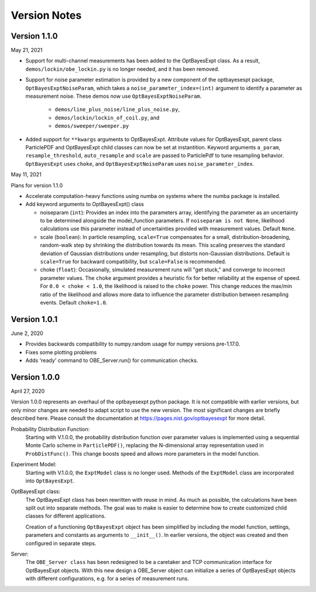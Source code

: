 Version Notes
=============

Version 1.1.0
-------------

May 21, 2021

* Support for multi-channel measurements has been added to the OptBayesExpt
  class. As a result, ``demos/lockin/obe_lockin.py`` is no longer needed,
  and it has been removed.

* Support for noise parameter estimation is provided by a new component of
  the optbayesespt package, ``OptBayesExptNoiseParam``, which takes a
  ``noise_parameter_index=(int)`` argument to identify a parameter as
  measurement noise. These demos  now use ``OptBayesExptNoiseParam``.

    - ``demos/line_plus_noise/line_plus_noise.py``,
    - ``demos/lockin/lockin_of_coil.py``, and
    - ``demos/sweeper/sweeper.py``

* Added support for ``**kwargs`` arguments to OptBayesExpt. Attribute values
  for OptBayesExpt, parent class ParticlePDF and OptBayesExpt child classes can
  now be set at instantition.  Keyword arguments ``a_param``,
  ``resample_threshold``, ``auto_resample`` and ``scale`` are passed to
  ParticlePdf to tune resampling behavior.  ``OptBayesExpt`` uses ``choke``,
  and ``OptBayesExptNoiseParam`` uses ``noise_parameter_index``.

May 11, 2021

Plans for version 1.1.0

* Accelerate computation-heavy functions using numba on systems where the
  numba package is installed.

* Add keyword arguments to OptBayesExpt() class

  - noiseparam (``int``): Provides an index into the parameters array,
    identifying the parameter
    as an uncertainty to be determined alongside the model_function
    parameters. If ``noiseparam is not None``, likelihood calculations use
    this parameter instead of uncertainties provided with measurement values.
    Default ``None``.

  - scale (``boolean``): In particle resampling, ``scale=True`` compensates
    for a small, distribution-broadening, random-walk step by shrinking the
    distribution towards its mean. This scaling preserves the standard
    deviation of Gaussian distributions under resampling, but distorts
    non-Gaussian distributions.  Default is ``scale=True`` for backward
    compatibility, but ``scale=False`` is recommended.

  - choke (``float``): Occasionally, simulated measurement runs will "get
    stuck," and converge to incorrect parameter values. The ``choke`` argument
    provides a heuristic fix for better reliability at the expense of speed.
    For ``0.0 < choke < 1.0``, the likelihood is raised to the ``choke`` power.
    This change reduces the max/min ratio of the likelihood and allows more
    data to influence the parameter distribution between resampling events.
    Default ``choke=1.0``.

Version 1.0.1
-------------

June 2, 2020

* Provides backwards compatibility to numpy.random usage for numpy versions pre-1.17.0.

* Fixes some plotting problems

* Adds 'ready' command to OBE_Server.run() for communication checks.

Version 1.0.0
-------------

April 27, 2020

Version 1.0.0 represents an overhaul of the optbayesexpt python package.  It
is not compatible with earlier versions, but only minor changes are needed to
adapt script to use the new version.
The most significant changes are briefly described here. Please consult the
documentation at https://pages.nist.gov/optbayesexpt for more detail.

Probability Distribution Function:
    Starting with V.1.0.0, the probability distribution function over
    parameter values is implemented using a sequential
    Monte Carlo scheme in ``ParticlePDF()``, replacing the
    N-dimensional array representation used in ``ProbDistFunc()``. This
    change boosts speed and allows more parameters in the model function.

Experiment Model:
    Starting with V.1.0.0, the ``ExptModel`` class is no longer used. Methods
    of the ``ExptModel`` class are incorporated into ``OptBayesExpt``.

OptBayesExpt class:
    The OptBayesExpt class has been rewritten with reuse in mind.
    As much as possible, the calculations have been split out into separate
    methods.  The goal was to make is easier to determine how to create
    customized child classes for different applications.

    Creation of a functioning ``OptBayesExpt`` object has been simplified
    by including the model function, settings, parameters and constants as
    arguments to ``__init__()``.  In earlier versions, the object was created
    and then configured in separate steps.

Server:
    The ``OBE_Server class`` has been redesigned to be a caretaker and TCP
    communication interface for OptBayesExpt objects.  With this new design
    a OBE_Server object can initialize a series of OptBayesExpt objects
    with different configurations, e.g. for a series of measurement runs.



